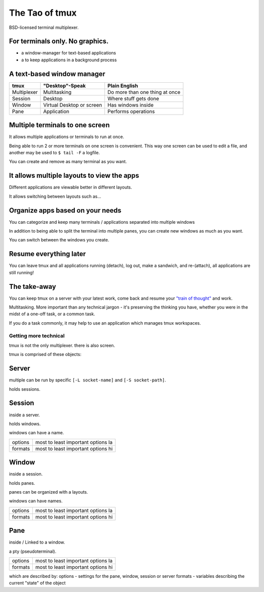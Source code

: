 .. _about_tmux:

===============
The Tao of tmux
===============

.. figure:: _static/tao-tmux-screenshot.png
    :scale: 100%
    :width: 100%
    :align: center

    BSD-licensed terminal multiplexer.

For terminals only. No graphics.
--------------------------------

- a window-manager for text-based applications
- a to keep applications in a background process

A text-based window manager
---------------------------

=================== ====================== ===============================
**tmux**            **"Desktop"-Speak**    **Plain English**
------------------- ---------------------- -------------------------------
Multiplexer         Multitasking           Do more than one thing at once
Session             Desktop                Where stuff gets done
Window              Virtual Desktop or     Has windows inside
                    screen
Pane                Application            Performs operations
=================== ====================== ===============================

Multiple terminals to one screen
--------------------------------
It allows multiple applications or terminals to run at once.

Being able to run 2 or more terminals on one screen is convenient. This
way one screen can be used to edit a file, and another may be used to
``$ tail -F`` a logfile.

.. aafig::

   +--------+--------+
   | $ bash | $ bash |
   |        |        |
   |        |        |
   |        |        |
   |        |        |
   |        |        |
   |        |        |
   +--------+--------+

.. aafig::

   +--------+--------+
   | $ bash | $ bash |
   |        |        |
   |        |        |
   +--------+--------+
   | $ vim  | $ bash |
   |        |        |
   |        |        |
   +--------+--------+

You can create and remove as many terminal as you want.

It allows multiple layouts to view the apps
-------------------------------------------

Different applications are viewable better in different layouts.

It allows switching between layouts such as...

Organize apps based on your needs
---------------------------------
You can categorize and keep many terminals / applications separated into
multiple windows

In addition to being able to split the terminal into multiple panes, you
can create new windows as much as you want.

.. aafig::
   :textual:

   +---------+---------+                            +--------------------+
   | $ bash  | $ bash  |                            | $ vim              |
   |         |         |                            |                    |
   |         |         |    /-----------------\     |                    |
   +---------+---------+ -> |'switch-window 2'| ->  |                    |
   | $ vim   | $ bash  |    \-----------------/     |                    |
   |         |         |                            |                    |
   |         |         |                            |                    |
   +---------+---------+                            +--------------------+
   | '1:sys*  2:vim'   |                            | '1:sys  2:vim*'    |
   +-------------------+                            +--------------------+

You can switch between the windows you create.

Resume everything later
-----------------------

You can leave tmux and all applications running (detach), log out, make a
sandwich, and re-(attach), all applications are still running!

.. aafig::
   :textual:

   +--------+--------+                        +-----------------------+
   | $ bash | $ bash |                        | $ [screen detached]   |
   |        |        |                        |                       |
   |        |        |     /------------\     |                       |
   +--------+--------+ --> |   detach   | --> |                       |
   | $ vim  | $ bash |     | 'Ctrl-b b' |     |                       |
   |        |        |     \------------/     |                       |
   |        |        |                        |                       |
   +--------+--------+                        +-----------------------+
                                                           |
               +-------------------------------------------+
               |
               v
   +-----------------------+                        +--------+--------+
   | $ [screen detached]   |                        | $ bash | $ bash |
   | $ tmux attach         |                        |        |        |
   |                       |     /------------\     |        |        |
   |                       | --> | attaching  | --> +--------+--------+
   |                       |     \------------/     | $ vim  | $ bash |
   |                       |                        |        |        |
   |                       |                        |        |        |
   +-----------------------+                        +--------+--------+

The take-away
-------------
You can keep tmux on a server with your latest work, come back and resume
your `"train of thought"`_ and work.

Multitasking. More important than any technical jargon - it's preserving
the thinking you have, whether you were in the midst of a one-off task, or
a common task.

If you do a task commonly, it may help to use an application which manages
tmux workspaces.

.. _"train of thought": http://en.wikipedia.org/wiki/Train_of_thought

Getting more technical
======================

tmux is not the only multiplexer. there is also screen.

tmux is comprised of these objects:

Server
------
multiple can be run by specific ``[-L socket-name]`` and ``[-S socket-path]``.

holds sessions.
    
Session
-------

inside a server.
    
holds windows.

windows can have a name.

======= ==================================================
options most to least important options la

formats most to least important options hi
======= ==================================================

Window
------
inside a session.

holds panes.

panes can be organized with a layouts.

windows can have names.

======= ==================================================
options most to least important options la

formats most to least important options hi
======= ==================================================

Pane
----
inside / Linked to a window.

a pty (pseudoterminal).

======= ==================================================
options most to least important options la

formats most to least important options hi
======= ==================================================

which are described by:
options - settings for the pane, window, session or server
formats - variables describing the current "state" of the object
